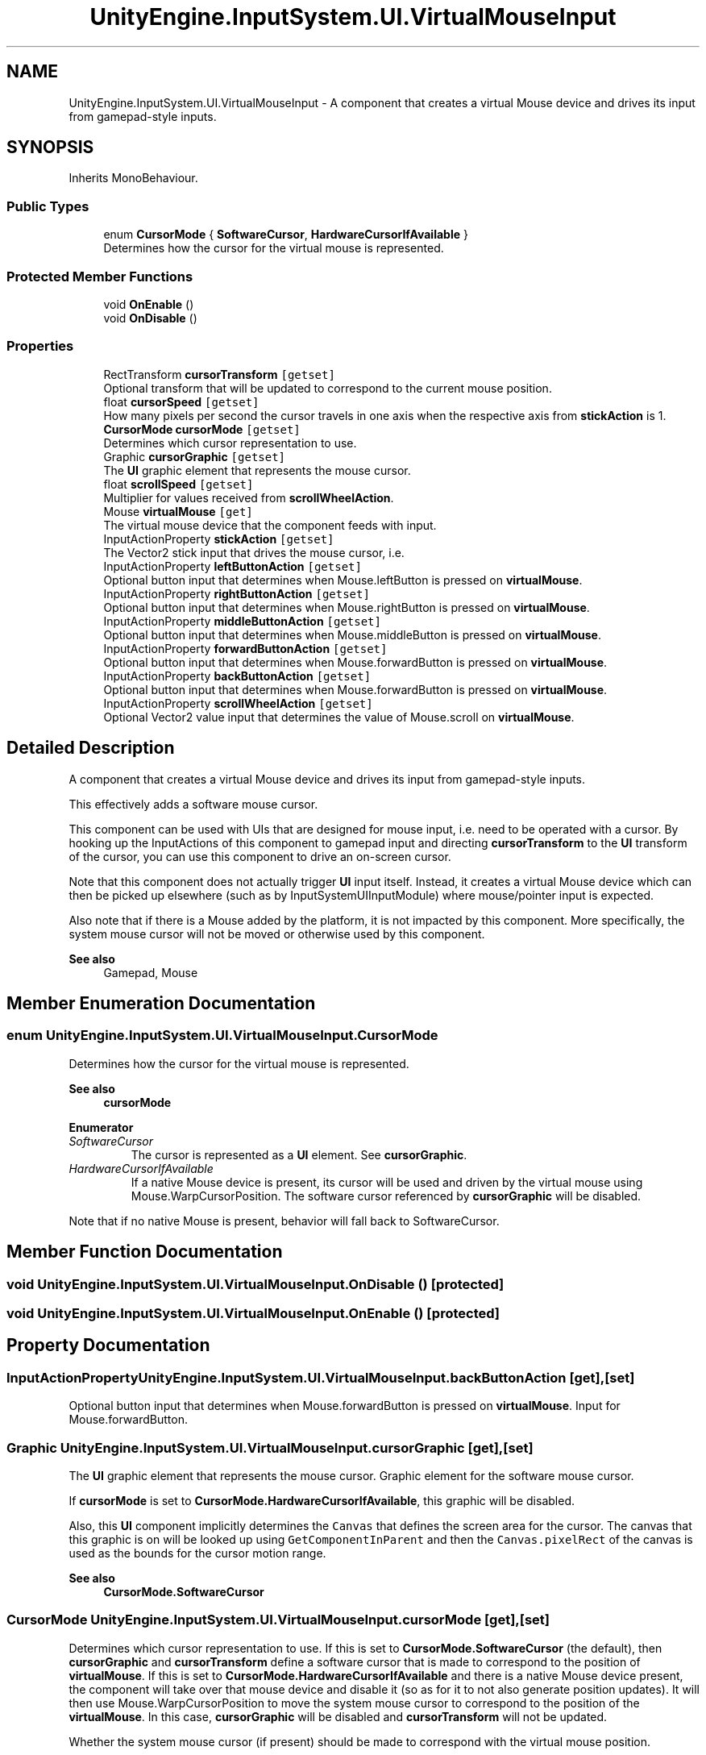 .TH "UnityEngine.InputSystem.UI.VirtualMouseInput" 3 "Sun Dec 12 2021" "10,000 meters below" \" -*- nroff -*-
.ad l
.nh
.SH NAME
UnityEngine.InputSystem.UI.VirtualMouseInput \- A component that creates a virtual Mouse device and drives its input from gamepad-style inputs\&.  

.SH SYNOPSIS
.br
.PP
.PP
Inherits MonoBehaviour\&.
.SS "Public Types"

.in +1c
.ti -1c
.RI "enum \fBCursorMode\fP { \fBSoftwareCursor\fP, \fBHardwareCursorIfAvailable\fP }"
.br
.RI "Determines how the cursor for the virtual mouse is represented\&. "
.in -1c
.SS "Protected Member Functions"

.in +1c
.ti -1c
.RI "void \fBOnEnable\fP ()"
.br
.ti -1c
.RI "void \fBOnDisable\fP ()"
.br
.in -1c
.SS "Properties"

.in +1c
.ti -1c
.RI "RectTransform \fBcursorTransform\fP\fC [getset]\fP"
.br
.RI "Optional transform that will be updated to correspond to the current mouse position\&. "
.ti -1c
.RI "float \fBcursorSpeed\fP\fC [getset]\fP"
.br
.RI "How many pixels per second the cursor travels in one axis when the respective axis from \fBstickAction\fP is 1\&. "
.ti -1c
.RI "\fBCursorMode\fP \fBcursorMode\fP\fC [getset]\fP"
.br
.RI "Determines which cursor representation to use\&. "
.ti -1c
.RI "Graphic \fBcursorGraphic\fP\fC [getset]\fP"
.br
.RI "The \fBUI\fP graphic element that represents the mouse cursor\&. "
.ti -1c
.RI "float \fBscrollSpeed\fP\fC [getset]\fP"
.br
.RI "Multiplier for values received from \fBscrollWheelAction\fP\&. "
.ti -1c
.RI "Mouse \fBvirtualMouse\fP\fC [get]\fP"
.br
.RI "The virtual mouse device that the component feeds with input\&. "
.ti -1c
.RI "InputActionProperty \fBstickAction\fP\fC [getset]\fP"
.br
.RI "The Vector2 stick input that drives the mouse cursor, i\&.e\&. "
.ti -1c
.RI "InputActionProperty \fBleftButtonAction\fP\fC [getset]\fP"
.br
.RI "Optional button input that determines when Mouse\&.leftButton is pressed on \fBvirtualMouse\fP\&. "
.ti -1c
.RI "InputActionProperty \fBrightButtonAction\fP\fC [getset]\fP"
.br
.RI "Optional button input that determines when Mouse\&.rightButton is pressed on \fBvirtualMouse\fP\&. "
.ti -1c
.RI "InputActionProperty \fBmiddleButtonAction\fP\fC [getset]\fP"
.br
.RI "Optional button input that determines when Mouse\&.middleButton is pressed on \fBvirtualMouse\fP\&. "
.ti -1c
.RI "InputActionProperty \fBforwardButtonAction\fP\fC [getset]\fP"
.br
.RI "Optional button input that determines when Mouse\&.forwardButton is pressed on \fBvirtualMouse\fP\&. "
.ti -1c
.RI "InputActionProperty \fBbackButtonAction\fP\fC [getset]\fP"
.br
.RI "Optional button input that determines when Mouse\&.forwardButton is pressed on \fBvirtualMouse\fP\&. "
.ti -1c
.RI "InputActionProperty \fBscrollWheelAction\fP\fC [getset]\fP"
.br
.RI "Optional Vector2 value input that determines the value of Mouse\&.scroll on \fBvirtualMouse\fP\&. "
.in -1c
.SH "Detailed Description"
.PP 
A component that creates a virtual Mouse device and drives its input from gamepad-style inputs\&. 

This effectively adds a software mouse cursor\&. 
.PP
This component can be used with UIs that are designed for mouse input, i\&.e\&. need to be operated with a cursor\&. By hooking up the InputActions of this component to gamepad input and directing \fBcursorTransform\fP to the \fBUI\fP transform of the cursor, you can use this component to drive an on-screen cursor\&.
.PP
Note that this component does not actually trigger \fBUI\fP input itself\&. Instead, it creates a virtual Mouse device which can then be picked up elsewhere (such as by InputSystemUIInputModule) where mouse/pointer input is expected\&.
.PP
Also note that if there is a Mouse added by the platform, it is not impacted by this component\&. More specifically, the system mouse cursor will not be moved or otherwise used by this component\&. 
.PP
\fBSee also\fP
.RS 4
Gamepad, Mouse
.PP
.RE
.PP

.SH "Member Enumeration Documentation"
.PP 
.SS "enum \fBUnityEngine\&.InputSystem\&.UI\&.VirtualMouseInput\&.CursorMode\fP"

.PP
Determines how the cursor for the virtual mouse is represented\&. 
.PP
\fBSee also\fP
.RS 4
\fBcursorMode\fP
.PP
.RE
.PP

.PP
\fBEnumerator\fP
.in +1c
.TP
\fB\fISoftwareCursor \fP\fP
The cursor is represented as a \fBUI\fP element\&. See \fBcursorGraphic\fP\&. 
.TP
\fB\fIHardwareCursorIfAvailable \fP\fP
If a native Mouse device is present, its cursor will be used and driven by the virtual mouse using Mouse\&.WarpCursorPosition\&. The software cursor referenced by \fBcursorGraphic\fP will be disabled\&.
.PP
Note that if no native Mouse is present, behavior will fall back to SoftwareCursor\&. 
.SH "Member Function Documentation"
.PP 
.SS "void UnityEngine\&.InputSystem\&.UI\&.VirtualMouseInput\&.OnDisable ()\fC [protected]\fP"

.SS "void UnityEngine\&.InputSystem\&.UI\&.VirtualMouseInput\&.OnEnable ()\fC [protected]\fP"

.SH "Property Documentation"
.PP 
.SS "InputActionProperty UnityEngine\&.InputSystem\&.UI\&.VirtualMouseInput\&.backButtonAction\fC [get]\fP, \fC [set]\fP"

.PP
Optional button input that determines when Mouse\&.forwardButton is pressed on \fBvirtualMouse\fP\&. Input for Mouse\&.forwardButton\&.
.SS "Graphic UnityEngine\&.InputSystem\&.UI\&.VirtualMouseInput\&.cursorGraphic\fC [get]\fP, \fC [set]\fP"

.PP
The \fBUI\fP graphic element that represents the mouse cursor\&. Graphic element for the software mouse cursor\&.
.PP
If \fBcursorMode\fP is set to \fBCursorMode\&.HardwareCursorIfAvailable\fP, this graphic will be disabled\&.
.PP
Also, this \fBUI\fP component implicitly determines the \fCCanvas\fP that defines the screen area for the cursor\&. The canvas that this graphic is on will be looked up using \fCGetComponentInParent\fP and then the \fCCanvas\&.pixelRect\fP of the canvas is used as the bounds for the cursor motion range\&. 
.PP
\fBSee also\fP
.RS 4
\fBCursorMode\&.SoftwareCursor\fP
.PP
.RE
.PP

.SS "\fBCursorMode\fP UnityEngine\&.InputSystem\&.UI\&.VirtualMouseInput\&.cursorMode\fC [get]\fP, \fC [set]\fP"

.PP
Determines which cursor representation to use\&. If this is set to \fBCursorMode\&.SoftwareCursor\fP (the default), then \fBcursorGraphic\fP and \fBcursorTransform\fP define a software cursor that is made to correspond to the position of \fBvirtualMouse\fP\&. If this is set to \fBCursorMode\&.HardwareCursorIfAvailable\fP and there is a native Mouse device present, the component will take over that mouse device and disable it (so as for it to not also generate position updates)\&. It will then use Mouse\&.WarpCursorPosition to move the system mouse cursor to correspond to the position of the \fBvirtualMouse\fP\&. In this case, \fBcursorGraphic\fP will be disabled and \fBcursorTransform\fP will not be updated\&. 
.PP
Whether the system mouse cursor (if present) should be made to correspond with the virtual mouse position\&.
.PP
Note that regardless of which mode is used for the cursor, mouse input is expected to be picked up from \fBvirtualMouse\fP\&.
.PP
Note that if \fBCursorMode\&.HardwareCursorIfAvailable\fP is used, the software cursor is still used if no native Mouse device is present\&. 
.SS "float UnityEngine\&.InputSystem\&.UI\&.VirtualMouseInput\&.cursorSpeed\fC [get]\fP, \fC [set]\fP"

.PP
How many pixels per second the cursor travels in one axis when the respective axis from \fBstickAction\fP is 1\&. Mouse speed in pixels per second\&.
.SS "RectTransform UnityEngine\&.InputSystem\&.UI\&.VirtualMouseInput\&.cursorTransform\fC [get]\fP, \fC [set]\fP"

.PP
Optional transform that will be updated to correspond to the current mouse position\&. Transform to update with mouse position\&.
.PP
This is useful for having a \fBUI\fP object that directly represents the mouse cursor\&. Simply add both the \fC\fBVirtualMouseInput\fP\fP component and an \fCImage\fP component and hook the \fCRectTransform\fP component for the \fBUI\fP object into here\&. The object as a whole will then follow the generated mouse cursor motion\&. 
.SS "InputActionProperty UnityEngine\&.InputSystem\&.UI\&.VirtualMouseInput\&.forwardButtonAction\fC [get]\fP, \fC [set]\fP"

.PP
Optional button input that determines when Mouse\&.forwardButton is pressed on \fBvirtualMouse\fP\&. Input for Mouse\&.forwardButton\&.
.SS "InputActionProperty UnityEngine\&.InputSystem\&.UI\&.VirtualMouseInput\&.leftButtonAction\fC [get]\fP, \fC [set]\fP"

.PP
Optional button input that determines when Mouse\&.leftButton is pressed on \fBvirtualMouse\fP\&. Input for Mouse\&.leftButton\&.
.SS "InputActionProperty UnityEngine\&.InputSystem\&.UI\&.VirtualMouseInput\&.middleButtonAction\fC [get]\fP, \fC [set]\fP"

.PP
Optional button input that determines when Mouse\&.middleButton is pressed on \fBvirtualMouse\fP\&. Input for Mouse\&.middleButton\&.
.SS "InputActionProperty UnityEngine\&.InputSystem\&.UI\&.VirtualMouseInput\&.rightButtonAction\fC [get]\fP, \fC [set]\fP"

.PP
Optional button input that determines when Mouse\&.rightButton is pressed on \fBvirtualMouse\fP\&. Input for Mouse\&.rightButton\&.
.SS "float UnityEngine\&.InputSystem\&.UI\&.VirtualMouseInput\&.scrollSpeed\fC [get]\fP, \fC [set]\fP"

.PP
Multiplier for values received from \fBscrollWheelAction\fP\&. Multiplier for scroll values\&.
.SS "InputActionProperty UnityEngine\&.InputSystem\&.UI\&.VirtualMouseInput\&.scrollWheelAction\fC [get]\fP, \fC [set]\fP"

.PP
Optional Vector2 value input that determines the value of Mouse\&.scroll on \fBvirtualMouse\fP\&. Input for Mouse\&.scroll\&.
.PP
In case you want to only bind vertical scrolling, simply have a Composites\&.Vector2Composite with only \fCUp\fP and \fCDown\fP bound and \fCLeft\fP and \fCRight\fP deleted or bound to nothing\&. 
.SS "InputActionProperty UnityEngine\&.InputSystem\&.UI\&.VirtualMouseInput\&.stickAction\fC [get]\fP, \fC [set]\fP"

.PP
The Vector2 stick input that drives the mouse cursor, i\&.e\&. Mouse\&.position on \fBvirtualMouse\fP and the \fCanchoredPosition\fP on \fBcursorTransform\fP (if set)\&. 
.PP
Stick input that drives cursor position\&.
.PP
This should normally be bound to controls such as Gamepad\&.leftStick and/or Gamepad\&.rightStick\&. 
.SS "Mouse UnityEngine\&.InputSystem\&.UI\&.VirtualMouseInput\&.virtualMouse\fC [get]\fP"

.PP
The virtual mouse device that the component feeds with input\&. Instance of virtual mouse or \fCnull\fP\&.
.PP
This is only initialized after the component has been enabled for the first time\&. Note that when subsequently disabling the component, the property will continue to return the mouse device but the device will not be added to the system while the component is not enabled\&. 

.SH "Author"
.PP 
Generated automatically by Doxygen for 10,000 meters below from the source code\&.
